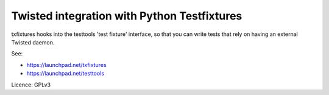 Twisted integration with Python Testfixtures
============================================

txfixtures hooks into the testtools 'test fixture' interface, so that you can
write tests that rely on having an external Twisted daemon.

See:

- https://launchpad.net/txfixtures
- https://launchpad.net/testtools

Licence: GPLv3



